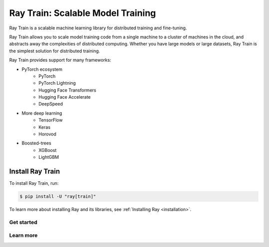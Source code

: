 .. _train-docs:

Ray Train: Scalable Model Training
==================================

Ray Train is a scalable machine learning library for distributed training and fine-tuning.

Ray Train allows you to scale model training code from a single machine to a cluster of machines in the cloud, and abstracts away the complexities of distributed computing.
Whether you have large models or large datasets, Ray Train is the simplest solution for distributed training.

Ray Train provides support for many frameworks:

* PyTorch ecosystem
    * PyTorch
    * PyTorch Lightning
    * Hugging Face Transformers
    * Hugging Face Accelerate
    * DeepSpeed
* More deep learning
    * TensorFlow
    * Keras
    * Horovod
* Boosted-trees
    * XGBoost
    * LightGBM

Install Ray Train
-----------------

To install Ray Train, run:

.. code-block:: console

    $ pip install -U "ray[train]"

To learn more about installing Ray and its libraries, see
:ref:`Installing Ray <installation>`.

Get started
~~~~~~~~~~~

.. grid:: 1 2 2 2
    :gutter: 1
    :class-container: container pb-6

    .. grid-item-card::

        **Overview**
        ^^^

        Understand the key concepts for distributed training with Ray Train.

        +++
        .. button-ref:: train-overview
            :color: primary
            :outline:
            :expand:

            Learn the basics

    .. grid-item-card::

        **PyTorch**
        ^^^

        Get started on distributed model training with Ray Train and PyTorch.

        +++
        .. button-ref:: train-pytorch
            :color: primary
            :outline:
            :expand:

            Try Ray Train with PyTorch

    .. grid-item-card::

        **PyTorch Lightning**
        ^^^

        Get started on distributed model training with Ray Train and Lightning.

        +++
        .. button-ref:: train-pytorch-lightning
            :color: primary
            :outline:
            :expand:

            Try Ray Train and Lightning

    .. grid-item-card::

        **Hugging Face Transformers**
        ^^^

        Get started on distributed model training with Ray Train and Transformers.

        +++
        .. button-ref:: train-pytorch-transformers
            :color: primary
            :outline:
            :expand:

            Try Ray Train with Transformers

    .. grid-item-card::

        **More Frameworks**
        ^^^

        Don't see your framework? See these guides.

        +++
        .. button-ref:: train-more-frameworks
            :color: primary
            :outline:
            :expand:

            Try Ray Train with other frameworks

Learn more
~~~~~~~~~~

.. grid:: 1 2 2 2
    :gutter: 1
    :class-container: container pb-6

    .. grid-item-card::

        **User Guides**
        ^^^

        Get how-to instructions for common training tasks with Ray Train.

        +++
        .. button-ref:: train-user-guides
            :color: primary
            :outline:
            :expand:

            Read how-to guides

    .. grid-item-card::

        **Examples**
        ^^^

        Browse end-to-end code examples for different use cases.

        +++
        .. button-ref:: train-examples
            :color: primary
            :outline:
            :expand:

            Learn through examples

    .. grid-item-card::

        **API**
        ^^^

        Consult the API Reference for full descriptions of the Ray Train API.

        +++
        .. button-ref:: air-trainer-ref
            :color: primary
            :outline:
            :expand:

            Read the API Reference
